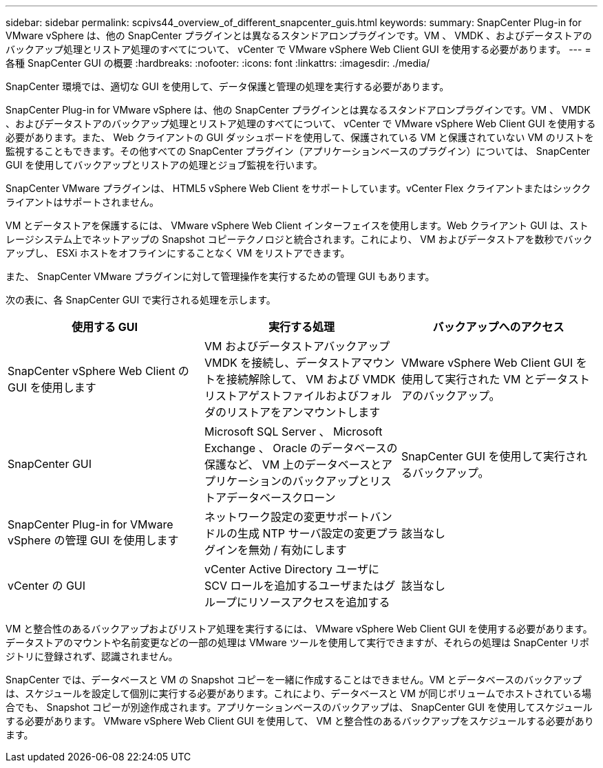 ---
sidebar: sidebar 
permalink: scpivs44_overview_of_different_snapcenter_guis.html 
keywords:  
summary: SnapCenter Plug-in for VMware vSphere は、他の SnapCenter プラグインとは異なるスタンドアロンプラグインです。VM 、 VMDK 、およびデータストアのバックアップ処理とリストア処理のすべてについて、 vCenter で VMware vSphere Web Client GUI を使用する必要があります。 
---
= 各種 SnapCenter GUI の概要
:hardbreaks:
:nofooter: 
:icons: font
:linkattrs: 
:imagesdir: ./media/


[role="lead"]
SnapCenter 環境では、適切な GUI を使用して、データ保護と管理の処理を実行する必要があります。

SnapCenter Plug-in for VMware vSphere は、他の SnapCenter プラグインとは異なるスタンドアロンプラグインです。VM 、 VMDK 、およびデータストアのバックアップ処理とリストア処理のすべてについて、 vCenter で VMware vSphere Web Client GUI を使用する必要があります。また、 Web クライアントの GUI ダッシュボードを使用して、保護されている VM と保護されていない VM のリストを監視することもできます。その他すべての SnapCenter プラグイン（アプリケーションベースのプラグイン）については、 SnapCenter GUI を使用してバックアップとリストアの処理とジョブ監視を行います。

SnapCenter VMware プラグインは、 HTML5 vSphere Web Client をサポートしています。vCenter Flex クライアントまたはシッククライアントはサポートされません。

VM とデータストアを保護するには、 VMware vSphere Web Client インターフェイスを使用します。Web クライアント GUI は、ストレージシステム上でネットアップの Snapshot コピーテクノロジと統合されます。これにより、 VM およびデータストアを数秒でバックアップし、 ESXi ホストをオフラインにすることなく VM をリストアできます。

また、 SnapCenter VMware プラグインに対して管理操作を実行するための管理 GUI もあります。

次の表に、各 SnapCenter GUI で実行される処理を示します。

|===
| 使用する GUI | 実行する処理 | バックアップへのアクセス 


| SnapCenter vSphere Web Client の GUI を使用します | VM およびデータストアバックアップ VMDK を接続し、データストアマウントを接続解除して、 VM および VMDK リストアゲストファイルおよびフォルダのリストアをアンマウントします | VMware vSphere Web Client GUI を使用して実行された VM とデータストアのバックアップ。 


| SnapCenter GUI | Microsoft SQL Server 、 Microsoft Exchange 、 Oracle のデータベースの保護など、 VM 上のデータベースとアプリケーションのバックアップとリストアデータベースクローン | SnapCenter GUI を使用して実行されるバックアップ。 


| SnapCenter Plug-in for VMware vSphere の管理 GUI を使用します | ネットワーク設定の変更サポートバンドルの生成 NTP サーバ設定の変更プラグインを無効 / 有効にします | 該当なし 


| vCenter の GUI | vCenter Active Directory ユーザに SCV ロールを追加するユーザまたはグループにリソースアクセスを追加する | 該当なし 
|===
VM と整合性のあるバックアップおよびリストア処理を実行するには、 VMware vSphere Web Client GUI を使用する必要があります。データストアのマウントや名前変更などの一部の処理は VMware ツールを使用して実行できますが、それらの処理は SnapCenter リポジトリに登録されず、認識されません。

SnapCenter では、データベースと VM の Snapshot コピーを一緒に作成することはできません。VM とデータベースのバックアップは、スケジュールを設定して個別に実行する必要があります。これにより、データベースと VM が同じボリュームでホストされている場合でも、 Snapshot コピーが別途作成されます。アプリケーションベースのバックアップは、 SnapCenter GUI を使用してスケジュールする必要があります。 VMware vSphere Web Client GUI を使用して、 VM と整合性のあるバックアップをスケジュールする必要があります。
